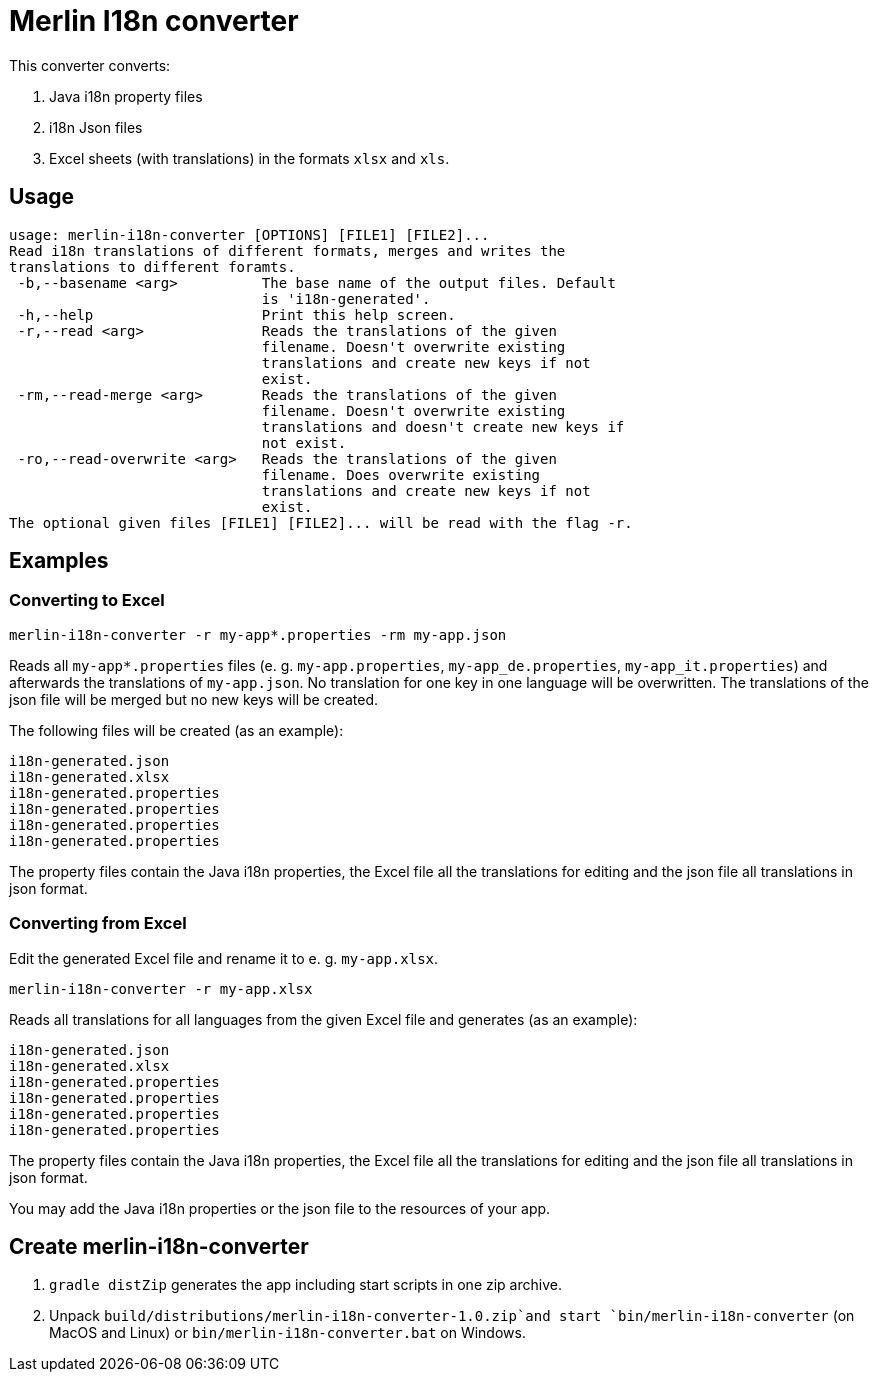 # Merlin I18n converter

This converter converts:

1. Java i18n property files
2. i18n Json files
3. Excel sheets (with translations) in the formats `xlsx` and `xls`.


## Usage

----
usage: merlin-i18n-converter [OPTIONS] [FILE1] [FILE2]...
Read i18n translations of different formats, merges and writes the
translations to different foramts.
 -b,--basename <arg>          The base name of the output files. Default
                              is 'i18n-generated'.
 -h,--help                    Print this help screen.
 -r,--read <arg>              Reads the translations of the given
                              filename. Doesn't overwrite existing
                              translations and create new keys if not
                              exist.
 -rm,--read-merge <arg>       Reads the translations of the given
                              filename. Doesn't overwrite existing
                              translations and doesn't create new keys if
                              not exist.
 -ro,--read-overwrite <arg>   Reads the translations of the given
                              filename. Does overwrite existing
                              translations and create new keys if not
                              exist.
The optional given files [FILE1] [FILE2]... will be read with the flag -r.
----

## Examples

### Converting to Excel

----
merlin-i18n-converter -r my-app*.properties -rm my-app.json
----

Reads all `my-app*.properties` files (e. g. `my-app.properties`, `my-app_de.properties`,
`my-app_it.properties`) and afterwards the translations of `my-app.json`. No translation for
one key in one language will be overwritten. The translations of the json file will be merged
but no new keys will be created.

The following files will be created (as an example):

----
i18n-generated.json
i18n-generated.xlsx
i18n-generated.properties
i18n-generated.properties
i18n-generated.properties
i18n-generated.properties
----
The property files contain the Java i18n properties, the Excel file all the translations for editing and the
json file all translations in json format.

### Converting from Excel

Edit the generated Excel file and rename it to e. g. `my-app.xlsx`.
----
merlin-i18n-converter -r my-app.xlsx
----

Reads all translations for all languages from the given Excel file and generates (as an example):

----
i18n-generated.json
i18n-generated.xlsx
i18n-generated.properties
i18n-generated.properties
i18n-generated.properties
i18n-generated.properties
----
The property files contain the Java i18n properties, the Excel file all the translations for editing and the
json file all translations in json format.

You may add the Java i18n properties or the json file to the resources of your app.

## Create merlin-i18n-converter

1. `gradle distZip` generates the app including start scripts in one zip archive.
2. Unpack `build/distributions/merlin-i18n-converter-1.0.zip`and start `bin/merlin-i18n-converter` (on MacOS and Linux)
   or `bin/merlin-i18n-converter.bat` on Windows.
